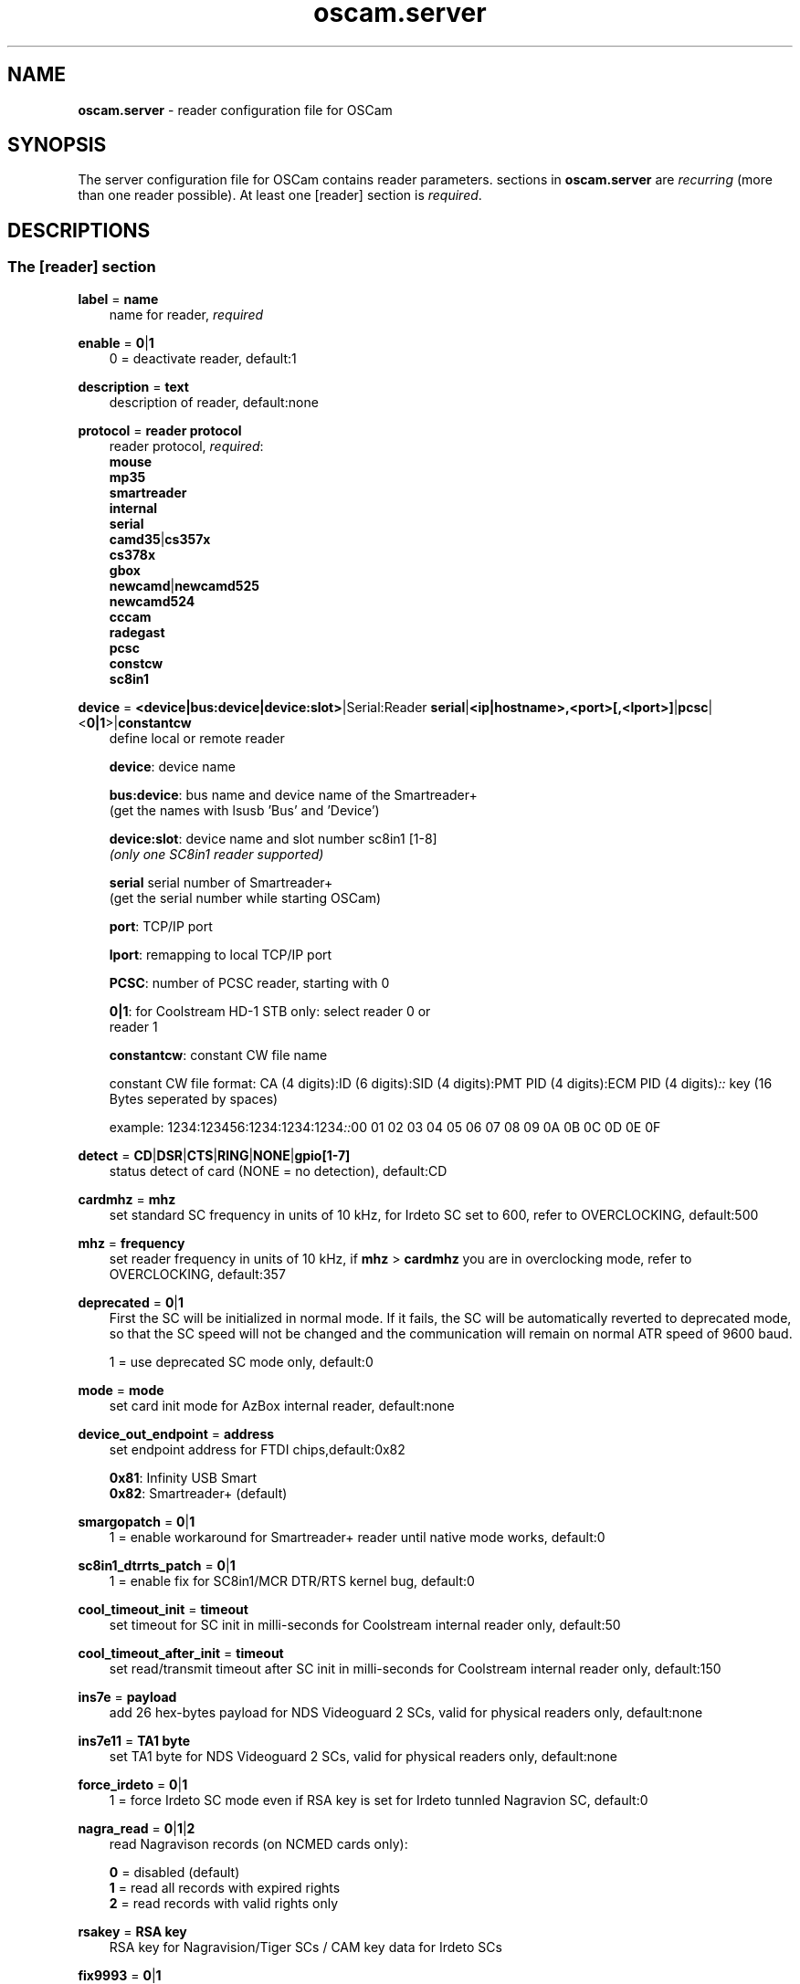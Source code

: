 .TH oscam.server 5
.SH NAME
\fBoscam.server\fR - reader configuration file for OSCam
.SH SYNOPSIS
The server configuration file for OSCam contains reader parameters. 
sections in \fBoscam.server\fR are \fIrecurring\fR (more than one reader possible).
At least one [reader] section is \fIrequired\fR.
.SH DESCRIPTIONS
.SS "The [reader] section"
.PP
\fBlabel\fP = \fBname\fP
.RS 3n
name for reader, \fIrequired\fR
.RE
.PP
\fBenable\fP = \fB0\fP|\fB1\fP
.RS 3n
0 = deactivate reader, default:1
.RE
.PP
\fBdescription\fP = \fBtext\fP
.RS 3n
description of reader, default:none
.RE
.PP
\fBprotocol\fP = \fBreader protocol\fP
.RS 3n
reader protocol, \fIrequired\fR:
 \fBmouse\fP
 \fBmp35\fP
 \fBsmartreader\fP
 \fBinternal\fP
 \fBserial\fP
 \fBcamd35\fP|\fBcs357x\fP
 \fBcs378x\fP
 \fBgbox\fP
 \fBnewcamd\fP|\fBnewcamd525\fP
 \fBnewcamd524\fP
 \fBcccam\fP
 \fBradegast\fP
 \fBpcsc\fP
 \fBconstcw\fP
 \fBsc8in1\fP
.RE
.PP
\fBdevice\fP = \fB<device|bus:device|device:slot>\fP|Serial:Reader \fBserial\fP|\fB<ip|hostname>,<port>[,<lport>]\fP|\fBpcsc\fP|<\fB0|1\fP>|\fBconstantcw\fP
.RS 3n
define local or remote reader

 \fBdevice\fP:      device name

 \fBbus:device\fP:  bus name and device name of the Smartreader+
              (get the names with lsusb 'Bus' and 'Device')

 \fBdevice:slot\fP: device name and slot number sc8in1 [1-8]
              \fI(only one SC8in1 reader supported)\fR

 \fBserial\fP       serial number of Smartreader+
              (get the serial number while starting OSCam)

 \fBport\fP:        TCP/IP port

 \fBlport\fP:       remapping to local TCP/IP port

 \fBPCSC\fP:        number of PCSC reader, starting with 0

 \fB0|1\fP:         for Coolstream HD-1 STB only: select reader 0 or 
              reader 1

 \fBconstantcw\fP:  constant CW file name

constant CW file format: CA (4 digits):ID (6 digits):SID (4 digits):PMT PID (4 digits):ECM PID (4 digits)\fI::\fR
key (16 Bytes seperated by spaces)

example: 1234:123456:1234:1234:1234\fI::\fR00 01 02 03 04 05 06 07 08 09 0A 0B 0C 0D 0E 0F
.RE
.PP
\fBdetect\fP = \fBCD\fP|\fBDSR\fP|\fBCTS\fP|\fBRING\fP|\fBNONE\fP|\fBgpio[1-7]\fP
.RS 3n
status detect of card (NONE = no detection), default:CD
.RE
.PP
\fBcardmhz\fP = \fBmhz\fP
.RS 3n
set standard SC frequency in units of 10 kHz, for Irdeto SC set to 600, refer to OVERCLOCKING, default:500
.RE
.PP
\fBmhz\fP = \fBfrequency\fP
.RS 3n
set reader frequency in units of 10 kHz, if \fBmhz\fP > \fBcardmhz\fP you are in overclocking mode, 
refer to OVERCLOCKING, default:357 
.RE
.PP
\fBdeprecated\fP = \fB0\fP|\fB1\fP
.RS 3n
First the SC will be initialized in normal mode. If it fails, the SC will be automatically 
reverted to deprecated mode, so that the SC speed will not be changed and the communication 
will remain on normal ATR speed of 9600 baud.

1 = use deprecated SC mode only, default:0
.RE
.PP
\fBmode\fP = \fBmode\fP
.RS 3n
set card init mode for AzBox internal reader, default:none
.RE
.PP
\fBdevice_out_endpoint\fP = \fBaddress\fP
.RS 3n
set endpoint address for FTDI chips,default:0x82

 \fB0x81\fP: Infinity USB Smart
 \fB0x82\fP: Smartreader+ (default)
.RE
.PP
\fBsmargopatch\fP = \fB0\fP|\fB1\fP
.RS 3n
1 = enable workaround for Smartreader+ reader until native mode works, default:0
.RE
.PP
\fBsc8in1_dtrrts_patch\fP = \fB0\fP|\fB1\fP
.RS 3n
1 = enable fix for SC8in1/MCR DTR/RTS kernel bug, default:0
.RE
.PP
\fBcool_timeout_init\fP = \fBtimeout\fP
.RS 3n
set timeout for SC init in milli-seconds for Coolstream internal reader only, default:50
.RE
.PP
\fBcool_timeout_after_init\fP = \fBtimeout\fP
.RS 3n
set read/transmit timeout after SC init in milli-seconds for Coolstream internal reader only, default:150
.RE
.PP
\fBins7e\fP = \fBpayload\fP
.RS 3n
add 26 hex-bytes payload for NDS Videoguard 2 SCs, valid for physical readers only, default:none
.RE
.PP
\fBins7e11\fP = \fBTA1 byte\fP
.RS 3n
set TA1 byte for NDS Videoguard 2 SCs, valid for physical readers only, default:none
.RE
.PP
\fBforce_irdeto\fP = \fB0\fP|\fB1\fP
.RS 3n
1 = force Irdeto SC mode even if RSA key is set for Irdeto tunnled Nagravion SC, default:0
.RE
.PP
\fBnagra_read\fP = \fB0\fP|\fB1\fP|\fB2\fP
.RS 3n
read Nagravison records (on NCMED cards only):

  \fB0\fP = disabled (default)
  \fB1\fP = read all records with expired rights
  \fB2\fP = read records with valid rights only
.RE
.PP
\fBrsakey\fP = \fBRSA key\fP
.RS 3n
RSA key for Nagravision/Tiger SCs / CAM key data for Irdeto SCs 
.RE
.PP
\fBfix9993\fP = \fB0\fP|\fB1\fP
.RS 3n
1 = enable fix for 9993 error with CAID 0919 SCs, default:0
.RE
.PP
\fBboxkey\fP = \fBbox key\fP
.RS 3n
box key for Nagravision SCs / CAM key for Irdeto SCs
.RE
.PP
\fBpincode\fP = \fBpincode\fP
.RS 3n
pincode for Conax and Cryptoworks SCs, default:none
.RE
.PP
\fBboxid\fP = \fBNDS box ID\fP
.RS 3n
NDS receiver box id
.RE
.PP
\fBndsversion\fP = \fB0\fP|\fB1\fP|\fB12\fP|\fB2\fP
.RS 3n
set NDS Videoguard version

  \fB0\fP = autodetection (default)
  \fB1\fP = NDS Videoguard 1
 \fB12\fP = NDS Videoguard 1+
  \fB2\fP = NDS Videoguard 2
.RE
.PP
\fBaeskeys\fP = \fBCAID #0\fP@\fBprovid\fP:\fBAES key #0 CAID #0\fP[,\fBAES key #1 CAID #0\fP],...[;\fBCAID #1\fP@\fBprovid\fP:\fBAES key #0 CAID #1\fP[,\fBAES key #1 CAID #1\fP],...]...
.RS 3n
multiple 16 bytes AES keys for Viaccess SCs (the used postprocessing AES key is specified through the D2 nano of the ECM)

special AES keys:

 \fB00\fP = do not return any CW, no AES key specified
 \fBFF\fP = return CW received from the S, no AES key specified

example: 

 aeskeys = 0500@012345:000102030405060708090a0b0c0d0e0f;0500@543210:000102030405060708090a0b0c0d0e0f,0,0f0e0d0c0b0a090807060504030201
.RE
.PP
\fBkey\fP = \fBDES key\fP
.RS 3n
key for newcamd remote reader encryption
.RE
.PP
\fBaccount\fP = \fBuser,password\fP \fI(delimiter not allowed, obsolete)\fR
.RS 3n
user and password for remote reader, overrides password of \fBpassword\fP, first come first serve
.RE
.PP
\fBuser\fP = \fBname\fP
.RS 3n
user for remote reader, overrides user of \fBaccount\fP, first come first serve
.RE
.PP
\fBpassword\fP = \fBpassword\fP
.RS 3n
password for remote reader, overrides password of \fBaccount\fP, first come first serve
.RE
.PP
\fBmg-encrypted\fP = D: { \fB<IP|hostname>\fP { \fB<local port>\fP \fB<remote port>\fP { \fB<password>\fP { \fB<level>\fP \fB<level>\fP }}}}[,\fB<local MAC address>\fP]
.RS 3n
mgcamd encrypted gbox line, default MAC address = eth0
.RE
.PP
\fBservices\fP = \fB[!]services[,[!]<services>]...\fP
.RS 3n
reader [de]assignment to service group, default=none
.RE
.PP
\fBcaid\fP = \fB<CAID>[&<mask>][:<target CAID>][,<CAID>[&<mask>][:target <CAID>]]...\fP
.RS 3n
define and mapping of CAIDs for reader, default:all CAIDs with mask FFFF

example: caid = 0100
         caid = 0200&ffee:0300
         caid = 0400&ff00:0500,0600
         caid = 0702,0722
         caid = 0702&ffdf (shortcut for the example above)
.RE
.PP
\fBident\fP = \fB<CAID>:<provid>[,provid]...[;<CAID>:<provid>[,provid]...]...\fP
.RS 3n
set CAID and SC specific ident for reader

example: ident = 0100:123456,234567;0200:345678,456789
.RE
.PP
\fBclass\fP = \fB[!]class[,[!]class]...\fP
.RS 3n
set SC specific class in hex for reader

example: class = 01,02,!1b,!2b
.RE
.PP
\fBchid\fP = \fBCAID:ChID\fP
.RS 3n
set SC specific ChIDs for reader, default:none

example: chid = 0100:12
.RE
.PP
\fBgroup\fP = \fB1..64[,1..64]...\fP
.RS 3n
reader assingment to groups, default:none, \fIrequired\fR
.RE
.PP
\fBaudisabled\fP = \fB0\fP|\fB1\fP
.RS 3n
1 = exclude reader from auto AU, default:0
.RE
.PP
\fBauprovid\fP = \fBprovider ID\fP
.RS 3n
set provider ID to use the right reader for auto AU

example: auprovid = 123456
.RE
.PP
\fBdisableserverfilter\fP = \fB0\fP|\fB1\fP
.RS 3n
1 = ignore \fBcaid\fP and \fBprovid\fP settings of reader due faulty clients, default:0
.RE
.PP
\fBinactivitytimeout\fP = \fBseconds\fP
.RS 3n
inactivity timeout for all TCP based remote readers, default:0
.RE
.PP
\fBreconnecttimeout\fP = \fBseconds\fP
.RS 3n
reconnect if missing answers for all TCP based remote readers, default:30
.RE
.PP
\fBfallback\fP = \fB0\fP|\fB1\fP
.RS 3n
1 = define reader as fallback, standard and fallback reader must have the same group, default:0
.RE
.PP
\fBemmcache\fP = \fBusecache,rewrite,logging\fP
.RS 3n
set EMM cache of local reader:

 \fBusecache\fP = \fB0\fP|\fB1\fP: 1 = enable EMM caching, default:0

 \fBrewrite\fP  = determines how often one and the same EMM is
            written, default:0

 \fBlogging\fP  = EMM logging mask:

             \fB0\fP = EMM logging disabled (default)
             \fB1\fP = logging EMM errors
             \fB2\fP = logging written EMMs
             \fB4\fP = logging skipped EMMs
             \fB8\fP = logging blocked EMMs
            \fB16\fP = logging disabled AU

 example: emmcache = 1,3,2
.RE
.PP
\fBcacheex\fP = \fB0\fP|\fB1\fP|\fB2\fP|\fB3\fP
.RS 3n
set cache exchange mode

 \fB0\fP: disable cache exchange mode (default)
 \fB1\fP: enable cache exchange pull mode
 \fB2\fP: enable cache exchange push mode for camd 3.5x / 3.57x and CCcam 
    protocol
 \fB3\fP: enable reverse cache exchange push mode for camd 3.5x / 3.57x 
    and CCcam protocol

\fIIdentical cache exchange modes must be set on local OSCam server and remote OSCam user asccount.\fR

\fIPlease consider memory consumption.\fR
.RE
.PP
\fBcacheex_maxhop\fP = \fBhops\fP
.RS 3n
define maximum hops for cache exchange, default=10
.RE
.PP
\fBlogport\fP = \fB0\fP|\fBport\fP
.RS 3n
camd 3.x reader logport, camd 3.x UDP must be activated, only works if there's no camd 3.x cascading, 0 = disabled, default=0
.RE
.PP
\fBecmwhitelist\fP = [\fBCAID\fP[@\fBprovid\fP]:]\fBlength\fP[,\fBlength\fP]...[;[\fBCAID\fP[@\fBprovid\fP]:]\fBlength\fP[,\fBlength\fP]...]...
.RS 3n
set valid ECM length per CAID and provid in hex, default:none,provid=000000

example: ecmwhitelist = 10,20,0a,0b
         ecmwhitelist = 0100:10,20;0200@123456:0a,4b

\fIIn normal operation mode this parameter is not required.\fR
.RE
.PP
\fBratelimitecm\fP = \fBcount\fP
.RS 3n
number of different SIDs in ECMs allowed for an interval, default:0
.RE
.PP
\fBresetcycle\fP = \fBcount\fP
.RS 3n
number of ECMs until reader reset is performed, 0 = disabled, default:0
.RE
.PP
\fBrestartforresetcycle\fP = \fB0|1\fP
.RS 3n
restart instead of reset for resetcycle, default:0
.RE
.PP
\fBratelimitseconds\fP = \fBseconds\fP
.RS 3n
interval for rate limit, default:0
.RE
.PP
\fBcooldown\fP = \fBdelay\fP,\fBduration\fP
.RS 3n
activate ratelimitecm and ratelimitseconds parameters after specified delay for specified duration in seconds, \fIratelimitecm and ratelimitseconds are required\fR, default:none
.RE
.PP
\fBblocknano\fP = \fBnano[,nano]...\fP|\fPall\fP
.RS 3n
list of EMM-nanos to block (in hex w/o 0x) or all EMM-nanos, valid for physical readers only, default:none

 example: blocknano = 45,93,7a,ff
          blocknano = all
.RE
.PP
\fBblockemm-u\fP = \fB0\fP|\fB1\fP
.RS 3n
1 = block unique EMMs, default:0
.RE
.PP
\fBblockemm-s\fP = \fB0\fP|\fB1\fP
.RS 3n
1 = block shared EMMs, default:0
.RE
.PP
\fBblockemm-g\fP = \fB0\fP|\fB1\fP
.RS 3n
1 = block global EMMs, default:0
.RE
.PP
\fBblockemm-unknown\fP = \fB0\fP|\fB1\fP
.RS 3n
1 = block unknown types of EMMs, default:0
.RE
.PP
\fBblockemm-bylen\fP = \fB[length,length]...\fP
.RS 3n
block all types of EMMs by lenght, maximum 10 values, default:none
.RE
.PP
\fBsaveemm-u\fP = \fB0\fP|\fB1\fP
.RS 3n
1 = save unique EMMs to log file, default:0
.RE
.PP
\fBsaveemm-s\fP = \fB0\fP|\fB1\fP
.RS 3n
1 = save shared EMMs to log file, default:0
.RE
.PP
\fBsaveemm-g\fP = \fB0\fP|\fB1\fP
.RS 3n
1= save global EMMs to log file, default:0
.RE
.PP
\fBsaveemm-unknown\fP = \fB0\fP|\fB1\fP
.RS 3n
1 = save unknown types of EMMs to log file, default:0
.RE
.PP
\fBsavenano\fP = \fBnano[,nano]....\fP|\fPall\fP \fI(obsolete)\fR
.RS 3n
list of EMM-nanos to save (in hex w/o 0x) or all EMM-nanos, only valid for physical readers, default:none

 example: savenano = 45,93,7a,ff
          savenano = all
.RE
.PP
\fBreadnano\fP = \fB[path]filename\fP
.RS 3n
write file (usually a copy of a file saved by savenano) to your smartcard, if no path is specified, the specified file is searched for in the configuration directory, only valid for physical readers, default:none

 example: readnano = write.emm
          readnano = /var/oscam/write.emm
.RE
.PP
\fBautorestartseconds\fP = \fBseconds\fP
.RS 3n
force restart reader after seconds,default 0 disabled.
.RE
.PP
\fBdropbadcws\fP = \fB0\fP|\fB1\fP
.RS 3n
1 = reject bad CWs, send "not found" instead of bad CWs, default:0
.RE
.PP
\fBdisablecrccws\fP = \fB0\fP|\fB1\fP
.RS 3n
1 = disable CRC for CW, default: 0

\fIIn normal operation mode this parameter is not required. Parameter is incompatible with DVB standard.\fR
.RE
.PP
\fBlb_weight\fP = \fBweight\fP
.RS 3n
the higher the value the higher the probability for reader selection, default:100

 It's an divider for the average responstime.
.RE
.PP
\fBcccversion\fP = \fB<main version>.<version>.<sub version>\fP
.RS 3n
set CCcam version, default:none

example: cccversion = 1.2.34
.RE
.PP
\fBcccmaxhops\fP = \fBhops\fP
.RS 3n
set CCcam maximum SC distance hops, default:10

 \fB-1\fP = disabled
  \fB0\fP = remote local SCs only
  \fB1\fP = remote local SCs and + 1 hop
  \fB2\fP = remote local SCs and + 2 hops
 and so on

After reading this SC hop will be incremented by one.
.RE
.PP
\fBccchop\fP = \fBhop\fP
.RS 3n
set hop for non CCCam readers, default:0
.RE
.PP
\fBcccreshare\fP = \fBhop\fP
.RS 3n
set reader's CCcam reshare hop, default:0

 \fB-1\fP = no resharing
  \fBx\fP = resharing for direct peer and share level x
.RE
.PP
\fBcccwantemu\fP = \fB0\fP|\fB1\fP
.RS 3n
1 = request to provide emu from CCCam server, too, default:0
.RE
.PP
\fBccckeepalive\fP = \fB0\fP|\fB1\fP
.RS 3n
1 = send keepalive messages to keep connection to remote CCCam server up, default:0
.RE
.PP
\fBcccreconnect\fP = \fBtimeout\fP
.RS 3n
reconnect again after ECM request timeout in milli-seconds, default:4000
.RE
.PP
\fBcccmindown\fP = \fBnumber\fP
.RS 3n
filters all readers with hops smaller than number, default:0
.RE
.SH OVERCLOCKING
.TP 3n
\(bu
Dreambox and other internal readers

For Dreambox and other internal readers the highest possible clockrate will be 
auto detected. The \fBmhz\fR parameter lets you override the values chosen by 
OSCam, if it differs from 357 and 358, but usually you will not set any value 
for mhz.

For certain Dreamboxes (especially PPC clones) the default mhz parameter leads 
to slow ECM times and/or "not found" ECMs. By setting \fBmhz\fR to values like 
200, 300, 400, ... 1600 you can find a value that works for your receiver and 
your card. The higher the \fBmhz\fR value, the slower the ECM time (strange enough).

If you choose the value too low, your card is not recognized (no ATR or "card 
not supported"). If you choose the value too high, you get slow ECM times. Our 
experience is that either no \fBmhz\fR line, or a line \fBmhz\fR = 1000 works 
best. 
.TP 3n 
\(bu
Phoenix / Smartmouse reader

Overclocking does not work with Windows and Mac OS X. 
Set \fBmhz\fR equivalent to the frequency of the reader. 
OSCam can not set the frequency of the reader. 
.TP 3n 
\(bu
Smargo Smartreader+

Set the reader frequency with the native Smargo Smartreader+ tool (srp_tools). 
Do not set \fBmhz\fR and \fBcardmhz\fR.
.PP
OSCam tries to set the baudrate automatically. 
A standard serial port has limited baudrate settings, so SC overclocking might not work.
When using a serial reader the best way for overclocking is connecting it to a FTDI based USB to serial port adapter. 

If overclocking does not work, verify the effective baudrate in the logfile. 
If it deviates too much from the requested baudrate, the SC will not be recognized (no ATR) 
and the value for \fBmhz\fR should be adjusted again. 
The higher the baudrate, the more accurate the effective baudrate can be. 
.SH CACHE EXCHANGE
.TP 3n
\(bu
pull mode (on request: cache exchange from remote to local OSCam)

ECM requests will be forwarded to the remote cache exchange partner. If the CW 
could not be found in the cache of the remote exchange partner, a not found 
will be answered. If the CW could not be found in the cache of the remote 
exchange partner but a pending ECM request is open, the request will be 
re-initiated after the wait time defined in \fBcacheexwaittime\fR.
.TP 3n
\(bu
push mode (continuous: cache exchange from remote to local OSCam)

CWs from the remote cache exchange partner will be forwarded to the local 
cache. Forwarding only works while the camd camd 3.5x / 3.57x or CCcam 
protocol connection between the local and remote OSCam has been established.
.TP 3n
\(bu
reverse push mode (continuous: cache exchange from local to remote OSCam)

CWs from the local cache will be forwarded to the remote cache exchange 
partner. Forwarding only works while the camd camd 3.5x / 3.57x or CCcam 
protocol connection between the remote and local OSCam has been established.
.SH EXAMPLES
.TP 3n
\(bu
serial mouse compatible reader
 
 [reader]
 label    = myserialmousereader
 detect   = cd
 protocol = mouse
 device   = /dev/ttyS1
 group    = 1
 caid     = 0100
 services = myservice,!thisservice
.TP 3n
\(bu
USB mouse compatible reader
 
 [reader]
 label    = myusbmousereader
 detect   = cd
 protocol = mouse
 device   = /dev/ttyUSB0
 aeskey   = 0102030405060708090a0b0c0d0e0f10
 group    = 2
 caid     = 0200
.TP 3n
\(bu
camd 3.78x reader
 
 [reader]
 label    = mycamd378xreader
 protocol = cs378x
 device   = 192.168.0.1,1234
 user     = user1
 password = password1
 group    = 3
.TP 3n
\(bu
newcamd reader
 
 [reader]
 label    = mynewcamdreader
 protocol = newcamd
 key      = 0102030405060708091011121314
 device   = 192.168.0.2,2345
 user     = user2
 password = password2
 group    = 4
.TP 3n
\(bu
CCcam reader
 
 [reader]
 label      = mycccamreader
 protocol   = cccam
 device     = 192.168.0.3,3456
 user       = user3
 password   = password3
 group      = 5
 caid       = 0300,0400,0500
 cccversion = 1.2.3
.TP 3n
\(bu
PCSC reader

 [reader]
 label    = mypcscreader
 protocol = pcsc
 device   = 0
 aeskey   = 0102030405060708090a0b0c0d0e0f10
 group    = 6
 caid     = 0600
.TP 3n
\(bu
Smargo Smartreader+

 [reader]
 label    = mysmartreader
 protocol = smartreader
 device   = 001:002
 aeskey   = 0102030405060708090a0b0c0d0e0f10
 group    = 7
 caid     = 0700
.TP 3n
\(bu
internal reader

 [reader]
 label    = myinternalreader
 protocol = internal
 device   = /dev/sci0
 group    = 8
 caid     = 0800
.TP 3n.
\(bu
sc8in1 reader

 [reader]
 label    = mysc8in1reader
 protocol = sc8in1
 device   = /dev/ttyUSB0:1
 group    = 9
 caid     = 0900
.TP 3n 
\(bu
constant CW

 [reader]
 label    = myconstantcw
 protocol = constcw
 device   = /var/keys/constant.cw
 group    = 10
.TP 3n
\(bu
gbox reader

 [reader]
 label        = mygboxreader
 protocol     = gbox
 device       = 192.168.0.4,45678,56789
 user         = user4
 password     = password4
 group        = 11
 caid         = 1100
.SH "SEE ALSO"
\fBlist_smargo\fR(1), \fBoscam\fR(1), \fBoscam.ac\fR(5), \fBoscam.cacheex\fR(5), \fBoscam.cert\fR(5), \fBoscam.conf\fR(5), \fBoscam.dvbapi\fR(5), \fBoscam.guess\fR(5), \fBoscam.ird\fR(5), \fBoscam.provid\fR(5), \fBoscam.services\fR(5), \fBoscam.srvid\fR(5), \fBoscam.tiers\fR(5), \fBoscam.user\fR(5), \fBoscam.whitelist\fR(5)
